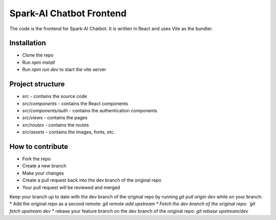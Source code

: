 Spark-AI Chatbot Frontend
==========================
The code is the frontend for Spark-AI Chatbot. It is written in React and uses Vite as the bundler.


Installation
------------
* Clone the repo
* Run `npm install`
* Run `npm run dev` to start the vite server


Project structure
-----------------
* `src` - contains the source code
* `src/components` - contains the React components
* `src/components/auth` - contains the authentication components
* `src/views` - contains the pages
* `src/routes` - contains the routes
* `src/assets` - contains the images, fonts, etc.


How to contribute
-----------------
* Fork the repo
* Create a new branch
* Make your changes
* Create a pull request back into the dev branch of the original repo
* Your pull request will be reviewed and merged

Keep your branch up to date with the dev branch of the original repo by running `git pull origin dev` while on your branch:
* Add the original repo as a second remote: `git remote add upstream
* Fetch the dev branch of the original repo: `git fetch upstream dev`
* rebase your feature branch on the dev branch of the original repo: `git rebase upstream/dev`
